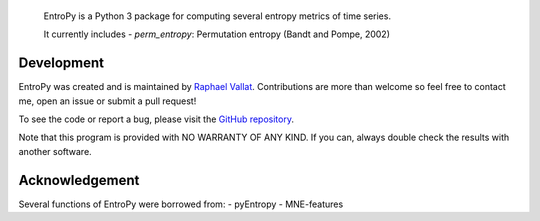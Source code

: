 .. -*- mode: rst -*-


.. figure::  https://github.com/raphaelvallat/entropy/blob/master/docs/pictures/logo.png
   :align:   center

 EntroPy is a Python 3 package for computing several entropy metrics of time series.

 It currently includes
 - `perm_entropy`: Permutation entropy (Bandt and Pompe, 2002)


Development
===========

EntroPy was created and is maintained by `Raphael Vallat <https://raphaelvallat.github.io>`_. Contributions are more than welcome so feel free to contact me, open an issue or submit a pull request!

To see the code or report a bug, please visit the `GitHub repository <https://github.com/raphaelvallat/entropy>`_.

Note that this program is provided with NO WARRANTY OF ANY KIND. If you can, always double check the results with another software.

Acknowledgement
===============

Several functions of EntroPy were borrowed from:
- pyEntropy
- MNE-features
